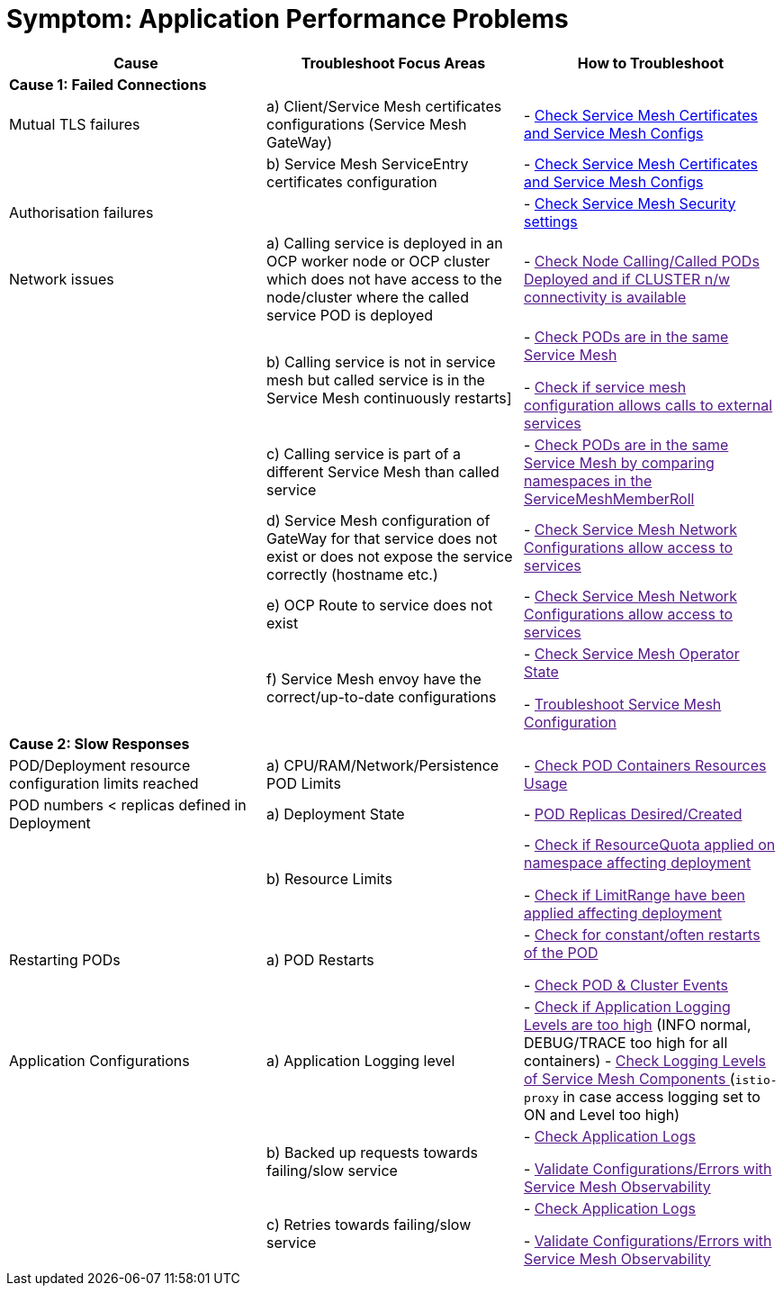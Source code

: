= Symptom: Application Performance Problems
:toc:


====
[cols="3*^",options="header"]
|===
|Cause
|Troubleshoot Focus Areas
|How to Troubleshoot

|*Cause 1: Failed Connections*
|
|

|Mutual TLS failures
| a) Client/Service Mesh certificates configurations (Service Mesh GateWay)
| - link:https://github.com/skoussou/openshift-service-mesh-application-troubleshooting/blob/main/TROUBLESHOOTING-ACTIONS.adoc#service-mesh-certificates[Check Service Mesh Certificates and Service Mesh Configs]

|
| b) Service Mesh ServiceEntry certificates configuration
| - link:https://github.com/skoussou/openshift-service-mesh-application-troubleshooting/blob/main/TROUBLESHOOTING-ACTIONS.adoc#service-mesh-certificates[Check Service Mesh Certificates and Service Mesh Configs]

|Authorisation failures
|
| - link:https://github.com/skoussou/openshift-service-mesh-application-troubleshooting/blob/main/TROUBLESHOOTING-ACTIONS.adoc#service-mesh-certificates[Check Service Mesh Security settings]

|Network issues
| a) Calling service is deployed in an OCP worker node or OCP cluster which does not have access to the node/cluster where the called service POD is deployed
| - link:[Check Node Calling/Called PODs Deployed and if CLUSTER n/w connectivity is available]

| 
| b) Calling service is not in service mesh but called service is in the Service Mesh continuously restarts]
|
- link:[Check PODs are in the same Service Mesh]

- link:[Check if service mesh configuration allows calls to external services]

|
| c) Calling service is part of a different Service Mesh than called service  
| - link:[Check PODs are in the same Service Mesh by comparing namespaces in the ServiceMeshMemberRoll]

|
| d) Service Mesh configuration of GateWay for that service does not exist or does not expose the service correctly (hostname etc.)
| - link:[Check Service Mesh Network Configurations allow access to services]

|
| e) OCP Route to service does not exist
| - link:[Check Service Mesh Network Configurations allow access to services]

|
| f) Service Mesh envoy have the correct/up-to-date configurations
| 
- link:[Check Service Mesh Operator State]

- link:[Troubleshoot Service Mesh Configuration]

|*Cause 2: Slow Responses*
|
|

|POD/Deployment resource configuration limits reached
| a) CPU/RAM/Network/Persistence POD Limits
| - link:[Check POD Containers Resources Usage]

|POD numbers < replicas defined in Deployment
| a) Deployment State
| - link:[POD Replicas Desired/Created]

|
| b) Resource Limits
| 
- link:[Check if ResourceQuota applied on namespace affecting deployment]

- link:[Check if LimitRange have been applied affecting deployment]

|Restarting PODs
| a) POD Restarts
| 
- link:[Check for constant/often restarts of the POD]

- link:[Check POD & Cluster Events]


|Application Configurations
| a) Application Logging level
| 
- link:[Check if Application Logging Levels are too high] (INFO normal, DEBUG/TRACE too high for all containers)
- link:[Check Logging Levels of Service Mesh Components ] (`istio-proxy` in case access logging set to ON and Level too high)

|
| b) Backed up requests towards failing/slow service
| 
- link:[Check Application Logs]

- link:[Validate Configurations/Errors with Service Mesh Observability]


|
| c) Retries towards failing/slow service
| 
- link:[Check Application Logs]

- link:[Validate Configurations/Errors with Service Mesh Observability]

|===
====

